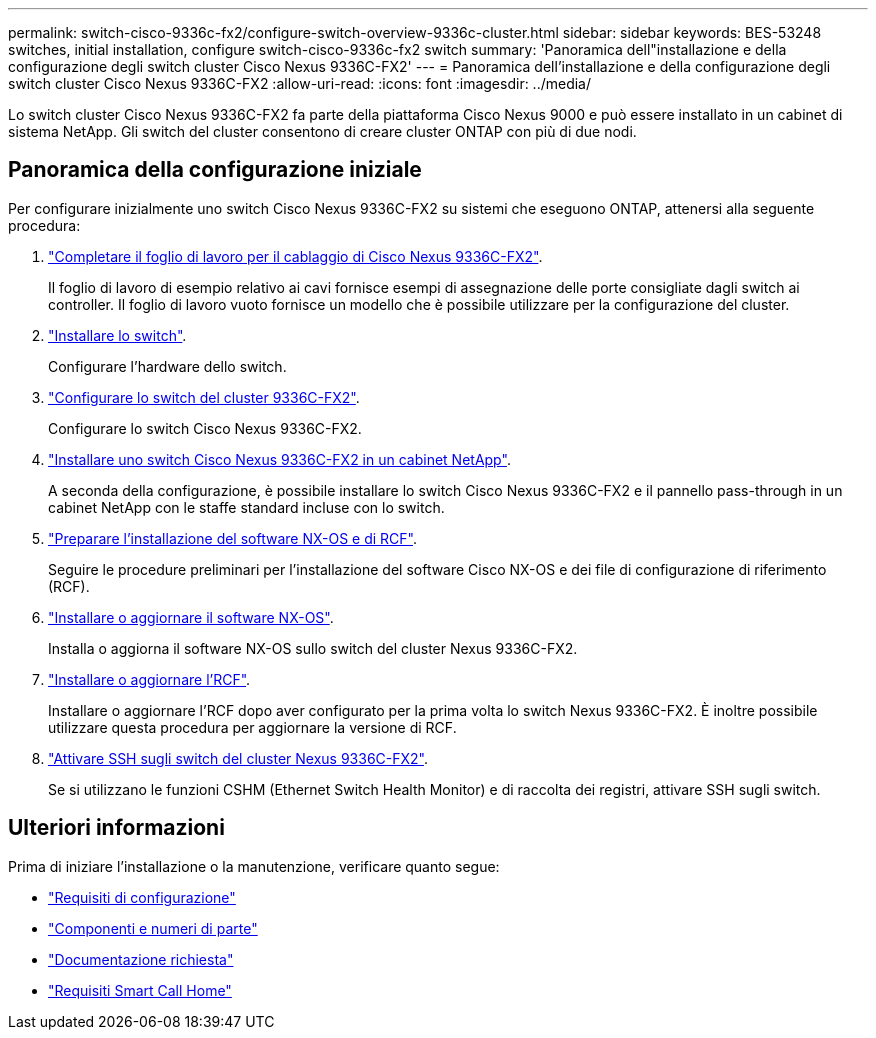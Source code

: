 ---
permalink: switch-cisco-9336c-fx2/configure-switch-overview-9336c-cluster.html 
sidebar: sidebar 
keywords: BES-53248 switches, initial installation, configure switch-cisco-9336c-fx2 switch 
summary: 'Panoramica dell"installazione e della configurazione degli switch cluster Cisco Nexus 9336C-FX2' 
---
= Panoramica dell'installazione e della configurazione degli switch cluster Cisco Nexus 9336C-FX2
:allow-uri-read: 
:icons: font
:imagesdir: ../media/


[role="lead"]
Lo switch cluster Cisco Nexus 9336C-FX2 fa parte della piattaforma Cisco Nexus 9000 e può essere installato in un cabinet di sistema NetApp. Gli switch del cluster consentono di creare cluster ONTAP con più di due nodi.



== Panoramica della configurazione iniziale

Per configurare inizialmente uno switch Cisco Nexus 9336C-FX2 su sistemi che eseguono ONTAP, attenersi alla seguente procedura:

. link:setup-worksheet-9336c-cluster.html["Completare il foglio di lavoro per il cablaggio di Cisco Nexus 9336C-FX2"].
+
Il foglio di lavoro di esempio relativo ai cavi fornisce esempi di assegnazione delle porte consigliate dagli switch ai controller. Il foglio di lavoro vuoto fornisce un modello che è possibile utilizzare per la configurazione del cluster.

. link:install-switch-9336c-cluster.html["Installare lo switch"].
+
Configurare l'hardware dello switch.

. link:setup-switch-9336c-cluster.html["Configurare lo switch del cluster 9336C-FX2"].
+
Configurare lo switch Cisco Nexus 9336C-FX2.

. link:install-switch-and-passthrough-panel-9336c-cluster.html["Installare uno switch Cisco Nexus 9336C-FX2 in un cabinet NetApp"].
+
A seconda della configurazione, è possibile installare lo switch Cisco Nexus 9336C-FX2 e il pannello pass-through in un cabinet NetApp con le staffe standard incluse con lo switch.

. link:install-nxos-overview-9336c-cluster.html["Preparare l'installazione del software NX-OS e di RCF"].
+
Seguire le procedure preliminari per l'installazione del software Cisco NX-OS e dei file di configurazione di riferimento (RCF).

. link:install-nxos-software-9336c-cluster.html["Installare o aggiornare il software NX-OS"].
+
Installa o aggiorna il software NX-OS sullo switch del cluster Nexus 9336C-FX2.

. link:install-nxos-rcf-9336c-cluster.html["Installare o aggiornare l'RCF"].
+
Installare o aggiornare l'RCF dopo aver configurato per la prima volta lo switch Nexus 9336C-FX2. È inoltre possibile utilizzare questa procedura per aggiornare la versione di RCF.

. link:configure-ssh.html["Attivare SSH sugli switch del cluster Nexus 9336C-FX2"].
+
Se si utilizzano le funzioni CSHM (Ethernet Switch Health Monitor) e di raccolta dei registri, attivare SSH sugli switch.





== Ulteriori informazioni

Prima di iniziare l'installazione o la manutenzione, verificare quanto segue:

* link:configure-reqs-9336c-cluster.html["Requisiti di configurazione"]
* link:components-9336c-cluster.html["Componenti e numeri di parte"]
* link:required-documentation-9336c-cluster.html["Documentazione richiesta"]
* link:smart-call-9336c-cluster.html["Requisiti Smart Call Home"]

